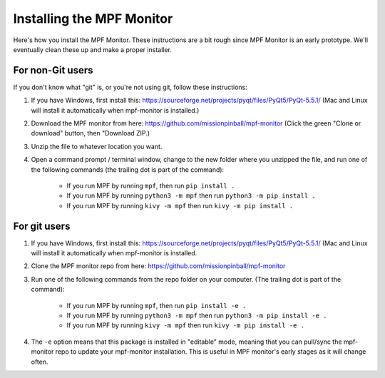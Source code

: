Installing the MPF Monitor
==========================

Here's how you install the MPF Monitor. These instructions are a bit rough
since MPF Monitor is an early prototype. We'll eventually clean these up and
make a proper installer.

For non-Git users
-----------------

If you don't know what "git" is, or you're not using git, follow these
instructions:


1. If you have Windows, first install this:
   https://sourceforge.net/projects/pyqt/files/PyQt5/PyQt-5.5.1/ (Mac and Linux
   will install it automatically when mpf-monitor is installed.)
2. Download the MPF monitor from here: https://github.com/missionpinball/mpf-monitor
   (Click the green "Clone or download" button, then "Download ZIP.)
3. Unzip the file to whatever location you want.
4. Open a command prompt / terminal window, change to the new folder where you
   unzipped the file, and run one of the following commands (the trailing dot
   is part of the command):

    * If you run MPF by running ``mpf``, then run ``pip install .``
    * If you run MPF by running ``python3 -m mpf`` then run
      ``python3 -m pip install .``
    * If you run MPF by running ``kivy -m mpf`` then run
      ``kivy -m pip install .``

For git users
-------------

1. If you have Windows, first install this:
   https://sourceforge.net/projects/pyqt/files/PyQt5/PyQt-5.5.1/ (Mac and Linux
   will install it automatically when mpf-monitor is installed.
2. Clone the MPF monitor repo from here: https://github.com/missionpinball/mpf-monitor
3. Run one of the following commands from the repo folder on your computer.
   (The trailing dot is part of the command):

    * If you run MPF by running ``mpf``, then run ``pip install -e .``
    * If you run MPF by running ``python3 -m mpf`` then run
      ``python3 -m pip install -e .``
    * If you run MPF by running ``kivy -m mpf`` then run
      ``kivy -m pip install -e .``

4. The ``-e`` option means that this package is installed in "editable" mode,
   meaning that you can pull/sync the mpf-monitor repo to update your
   mpf-monitor installation. This is useful in MPF monitor's early stages as it
   will change often.
